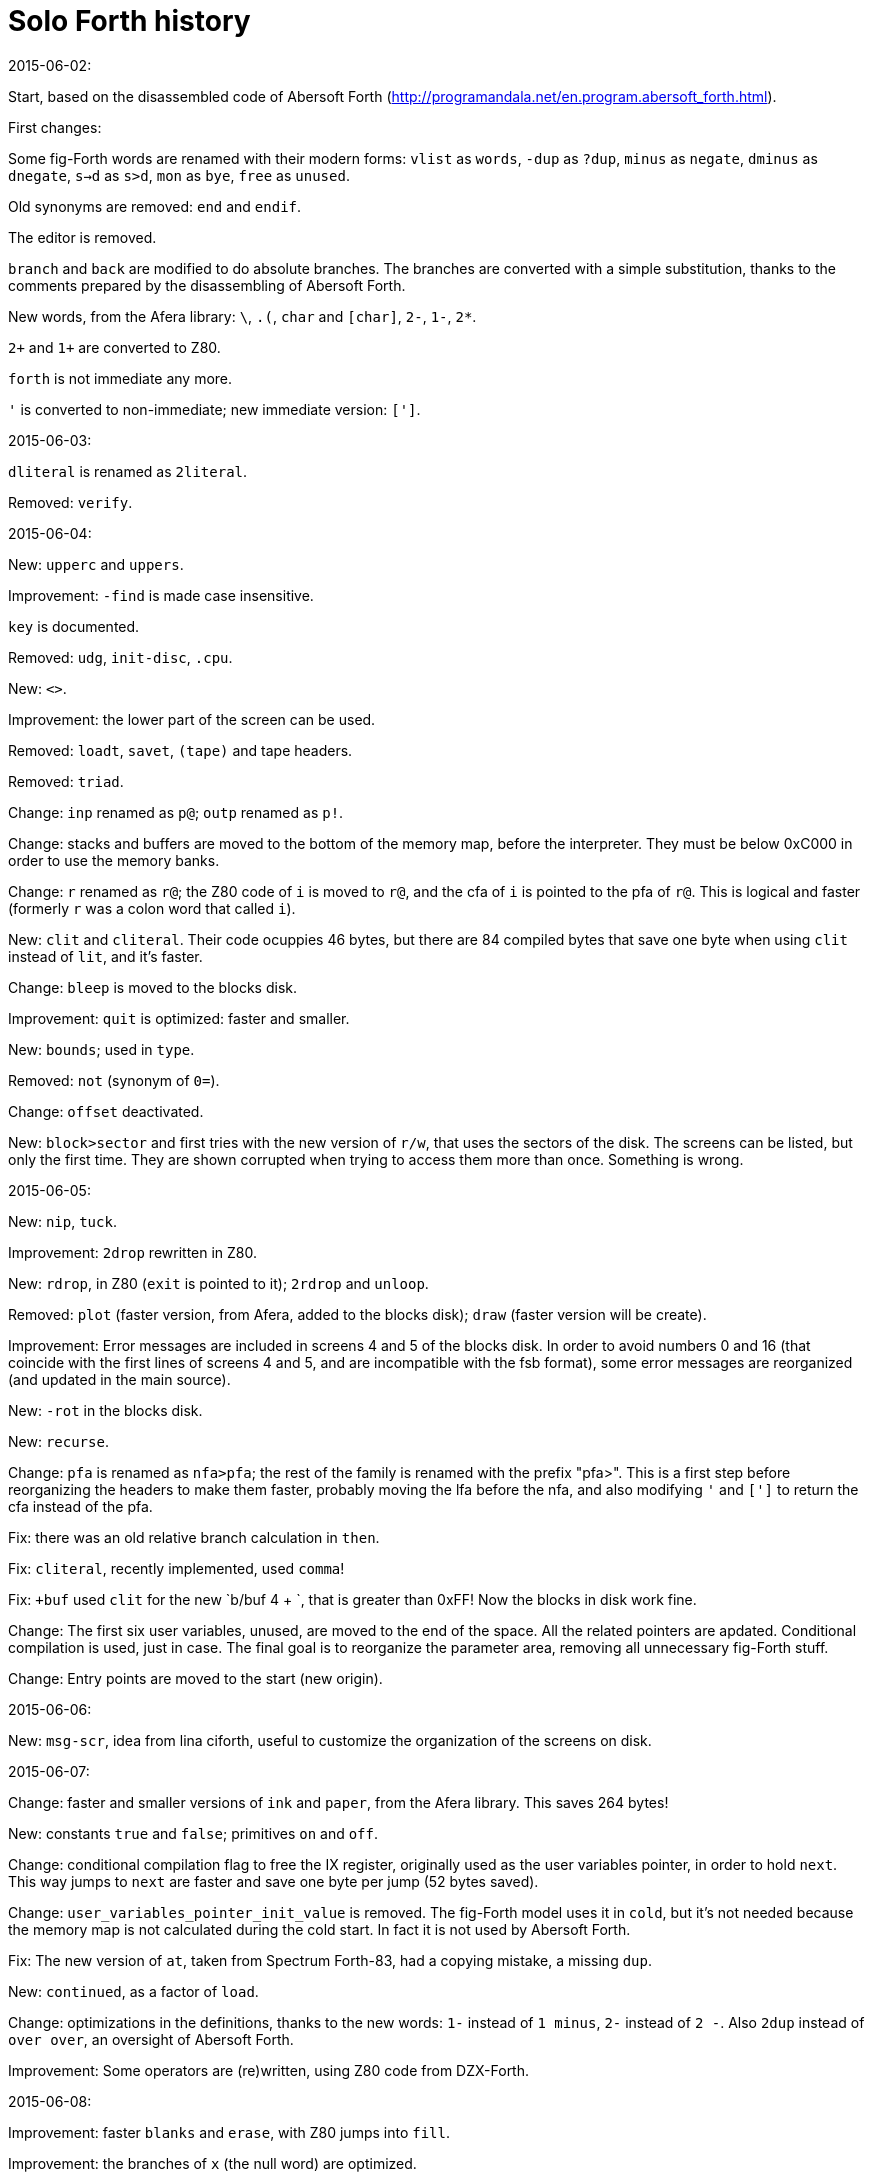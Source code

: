 = Solo Forth history

.2015-06-02:

Start, based on the disassembled code of Abersoft Forth
(http://programandala.net/en.program.abersoft_forth.html).

First changes:

Some fig-Forth words are renamed with their modern forms: `vlist` as
`words`, `-dup` as `?dup`, `minus` as `negate`, `dminus` as
`dnegate`, `s->d` as `s>d`, `mon` as `bye`, `free` as `unused`.

Old synonyms are removed: `end` and `endif`.

The editor is removed.

`branch` and `back` are modified to do absolute branches.  The
branches are converted with a simple substitution, thanks to the
comments prepared by the disassembling of Abersoft Forth.

New words, from the Afera library: `\`, `.(`, `char` and `[char]`,
`2-`, `1-`, `2*`.

`2+` and `1+` are converted to Z80.

`forth` is not immediate any more.

`'` is converted to non-immediate; new immediate version: `[']`.

.2015-06-03:

`dliteral` is renamed as `2literal`.

Removed: `verify`.

.2015-06-04:

New: `upperc` and `uppers`.

Improvement: `-find` is made case insensitive.

`key` is documented.

Removed: `udg`, `init-disc`, `.cpu`.

New: `<>`.

Improvement: the lower part of the screen can be used.

Removed: `loadt`, `savet`, `(tape)` and tape headers.

Removed: `triad`.

Change: `inp` renamed as `p@`; `outp` renamed as `p!`.

Change: stacks and buffers are moved to the bottom of the memory map,
before the interpreter. They must be below 0xC000 in order to use the
memory banks.

Change: `r` renamed as `r@`; the Z80 code of `i` is moved to `r@`, and
the cfa of `i` is pointed to the pfa of `r@`. This is logical and
faster (formerly `r` was a colon word that called `i`).

New: `clit` and `cliteral`. Their code ocuppies 46 bytes, but there
are 84 compiled bytes that save one byte when using `clit` instead of
`lit`, and it's faster.

Change: `bleep` is moved to the blocks disk.

Improvement: `quit` is optimized: faster and smaller.

New: `bounds`; used in `type`.

Removed: `not` (synonym of `0=`).

Change: `offset` deactivated.

New: `block>sector` and first tries with the new version of `r/w`,
that uses the sectors of the disk.  The screens can be listed, but
only the first time. They are shown corrupted when trying to access
them more than once. Something is wrong.

.2015-06-05:

New: `nip`, `tuck`.

Improvement: `2drop` rewritten in Z80.

New: `rdrop`, in Z80 (`exit` is pointed to it); `2rdrop` and `unloop`.

Removed: `plot` (faster version, from Afera, added to the blocks
disk); `draw` (faster version will be create).

Improvement: Error messages are included in screens 4 and 5 of the
blocks disk.  In order to avoid numbers 0 and 16 (that coincide with
the first lines of screens 4 and 5, and are incompatible with the fsb
format), some error messages are reorganized (and updated in the main
source).

New: `-rot` in the blocks disk.

New: `recurse`.

Change: `pfa` is renamed as `nfa>pfa`; the rest of the family is
renamed with the prefix "pfa>". This is a first step before
reorganizing the headers to make them faster, probably moving the lfa
before the nfa, and also modifying `'` and `[']` to return the cfa
instead of the pfa.

Fix: there was an old relative branch calculation in `then`.

Fix: `cliteral`, recently implemented, used `comma`!

Fix: `+buf` used `clit` for the new `b/buf 4 + `, that is greater than
0xFF! Now the blocks in disk work fine.

Change: The first six user variables, unused, are moved to the end of
the space. All the related pointers are apdated. Conditional
compilation is used, just in case. The final goal is to reorganize the
parameter area, removing all unnecessary fig-Forth stuff.

Change: Entry points are moved to the start (new origin).

.2015-06-06:

New: `msg-scr`, idea from lina ciforth, useful to customize the
organization of the screens on disk.

.2015-06-07:

Change: faster and smaller versions of `ink` and `paper`, from the Afera library.
This saves 264 bytes!

New: constants `true` and `false`; primitives `on` and `off`.

Change: conditional compilation flag to free the IX register,
originally used as the user variables pointer, in order to hold
`next`. This way jumps to `next` are faster and save one byte per jump
(52 bytes saved).

Change: `user_variables_pointer_init_value` is removed. The fig-Forth
model uses it in `cold`, but it's not needed because the memory map is
not calculated during the cold start.  In fact it is not used by
Abersoft Forth.

Fix: The new version of `at`, taken from Spectrum Forth-83, had a
copying mistake, a missing `dup`.

New: `continued`, as a factor of `load`.

Change: optimizations in the definitions, thanks to the new words:
`1-` instead of `1 minus`, `2-` instead of `2 -`.
Also `2dup` instead of `over over`, an oversight of Abersoft Forth.

Improvement: Some operators are (re)written, using Z80 code from DZX-Forth.

.2015-06-08:

Improvement: faster `blanks` and `erase`, with Z80 jumps into `fill`.

Improvement: the branches of `x` (the null word) are optimized.

Improvement: one branch removed from `."` (2 bytes less, and faster in
compiling mode).

Change: Now `'` and `[']` return the cfa, not the pfa.

New: `cfa>pfa`, `cfa>lfa`, `cfa>nfa` (`pfa>nfa` and `pfa>lfa` could be removed).

Change: `forget` is updated to the new behaviour of `'` and moved to
the blocks file; also the code in the blocks file is updated.

.2015-06-09:

Change: `flash`, `bright`, `gover` and `inverse` are moved to the disk.

Problem detected with `(emit)` and those four booleans attributes.

New: `pick`, from DZX-Forth.

Change: The original system to print out with `link` wasn't
practical, because it copied to the printer everything that was
printed on the screen.  It is removed. Now the new words `printer` and
`display` are used instead.

.2015-06-10:

Changes in `(emit)`, in order to fix the problems with boolean
attributes. It seems the channel must be opened every time; or the
temporary attributes must be set.  Finally, all color words are
written in Z80, in the kernel, sharing one main routine: printing the
chars required to set the temporary attribute, and then calling the
ROM routine that makes it permanent. This method works for all
attributes and print flags. Example:

----
paper_nfa:
  db 0x05+0x80,'PAPE','R'+0x80
paper_lfa:
  dw bright_nfa
paper_:
  dw paper_pfa
paper_pfa:
  ld a,paper_char
  jp color

ink_nfa:
  db 0x03+0x80,'IN','K'+0x80
ink_lfa:
  dw paper_nfa
ink_:
  dw ink_pfa
ink_pfa:
  ld a,ink_char
color:
  ; Set a color attribute (ink, paper, bright, flash, inverse or gover).
  ; a = attribute control char
  ; (tos) = color attribute value
  rst 0x10
  pop hl
  ld a,l
  rst 0x10
  call rom_set_permanent_colors_0x1CAD
  _jp_next
----

The color words are removed from the blocks disk.

Improvement: smaller and faster `?terminal`.

Change: the use of the IX register to hold the address of `next` is
made definitive. The conditional compilation for the old method is
removed.

Improvement: when the IX register must be preserved because of ROM
calls, now `ld ix,next` is used instead of `push ix` and `pop ix`;
it's faster and easier, and uses the same memory (4 bytes).

.2015-06-11:

The parameters of `enclose` have been exchanged. This saves a `swap` in `word`.

.2015-06-13:

The parsing bug has been found. The problem is `enclose` use an 8-bit
register as offset counter. It can not be used to scan a 512-byte buffer.
The code has been rewritten to use a pair register as offset counter.

There's a second bug: something fails when the parsing of the screen
passes from the first to the second disk block.

Some experimental changes to the null word, with simpler and faster
flow.

.2015-06-17:

Modification in `expect`; the code that manages the delete key wasted some bytes.

Fix: `on` and `off` changed only the first part of the value! That was
the reason the second block of screens was not parsed: `in` was not
properly set to zero in the null word.

Improvement: One byte saved in `id.`.

Fix: typo in number in `pixel`. Now the new `point` and `plot` work
with Y coordinate range 0..191.

New: the strings module of the Afera library is included in the disk.

New: `code` (based on `create`, that will be rewritten), `end-code`,
`assembler` (empty vocabulary).

New: `[defined]`, `[undefined]`, `?-->` and `?\` are included in the
kernel, copied from the Afera library. They are essential to manage
the disk screens.

Improvement: `2swap` is rewritten is Z80, copying the code from
DZX-Forth.

Change: `size` is moved to the disk. It's needed only by `system`.

Change: `-find` is renamed as `find`, and factored out with
`context-find`, in order to implement `defined?`, needed by `required`.

Change: `i'` is moved to the disk.

New: `rp`, required to rewrite `i'` outside the kernel.

.2015-06-18:

Improvement: Macros are used to create the headers.

Fix: `?exit`.

Improvement: faster and smaller `2@` and `2over`, `do_two_constant`.

New: `2r@`.

Change: First changes to modify the format of the name field, removing
the end bit of the last char. The new format will make some things
easier.

Change: `dr0` removed.
